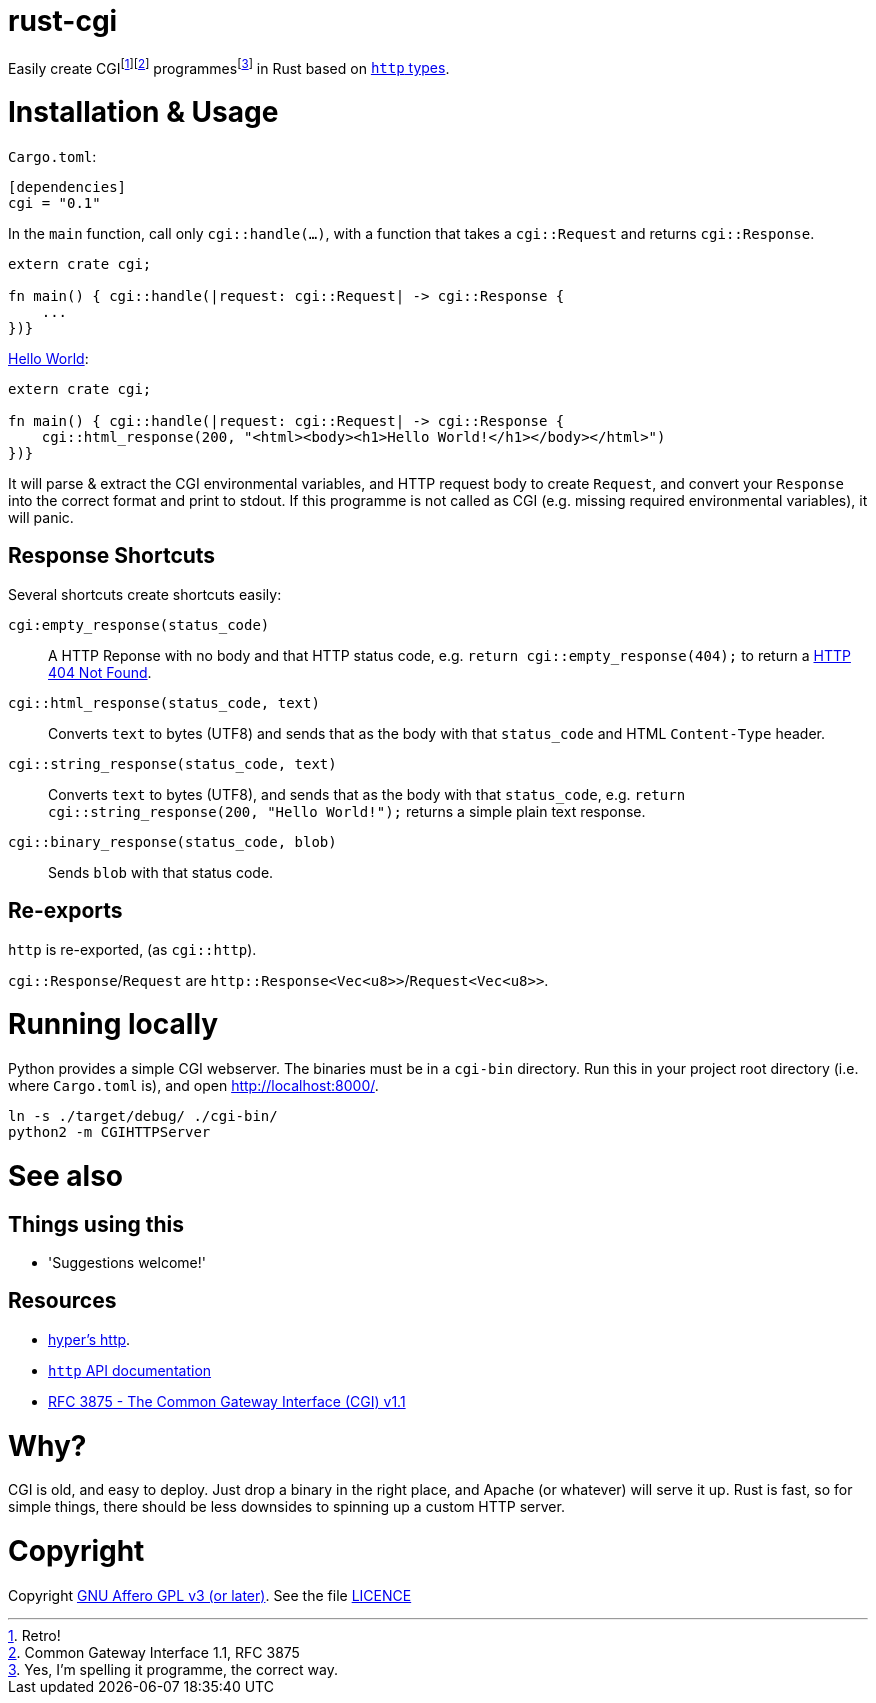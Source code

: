 = rust-cgi

Easily create CGIfootnote:[Retro!]footnote:[Common Gateway Interface 1.1, RFC
3875] programmesfootnote:[Yes, I'm spelling it programme, the correct way.] in
Rust based on link:https://github.com/hyperium/http[`http` types].

:toc:

= Installation & Usage

`Cargo.toml`:

[code,toml]
----
[dependencies]
cgi = "0.1"
----

In the `main` function, call only `cgi::handle(...)`, with a function that
takes a `cgi::Request` and returns `cgi::Response`.

[code,rust]
----
extern crate cgi;

fn main() { cgi::handle(|request: cgi::Request| -> cgi::Response {
    ...
})}
----

link:https://en.wikipedia.org/wiki/%22Hello,_World!%22_program[Hello World]:

[code,rust]
----
extern crate cgi;

fn main() { cgi::handle(|request: cgi::Request| -> cgi::Response {
    cgi::html_response(200, "<html><body><h1>Hello World!</h1></body></html>")
})}
----

It will parse & extract the CGI environmental variables, and HTTP request body
to create `Request`, and convert your `Response` into the correct format and
print to stdout. If this programme is not called as CGI (e.g. missing required
environmental variables), it will panic.

== Response Shortcuts

Several shortcuts create shortcuts easily:

`cgi:empty_response(status_code)`:: A HTTP Reponse with no body and that HTTP
status code, e.g. `return cgi::empty_response(404);` to return a
link:https://en.wikipedia.org/wiki/HTTP_404[HTTP 404 Not Found].
`cgi::html_response(status_code, text)`:: Converts `text` to bytes (UTF8) and
sends that as the body with that `status_code` and HTML `Content-Type` header.
`cgi::string_response(status_code, text)`:: Converts `text` to bytes (UTF8),
and sends that as the body with that `status_code`, e.g. `return
cgi::string_response(200, "Hello World!");` returns a simple plain text
response.
`cgi::binary_response(status_code, blob)`:: Sends  `blob` with that status code.

== Re-exports

`http` is re-exported, (as `cgi::http`).

`cgi::Response`/`Request` are `http::Response<Vec<u8>>`/`Request<Vec<u8>>`.

= Running locally

Python provides a simple CGI webserver. The binaries must be in a `cgi-bin`
directory. Run this in your project root directory (i.e. where `Cargo.toml`
is), and open link:http://localhost:8000/[].

----
ln -s ./target/debug/ ./cgi-bin/
python2 -m CGIHTTPServer
----

= See also

== Things using this

 * 'Suggestions welcome!'

== Resources

 * link:https://github.com/hyperium/http[hyper's http].
 * link:https://docs.rs/http/0.1.5/http/[`http` API documentation]
 * link:https://tools.ietf.org/html/rfc3875[RFC 3875 - The Common Gateway Interface (CGI) v1.1]

= Why?

CGI is old, and easy to deploy. Just drop a binary in the right place, and
Apache (or whatever) will serve it up. Rust is fast, so for simple things,
there should be less downsides to spinning up a custom HTTP server.

= Copyright

Copyright link:https://www.gnu.org/licenses/agpl-3.0.en.html[GNU Affero GPL v3
(or later)]. See the file link:LICENCE[]

